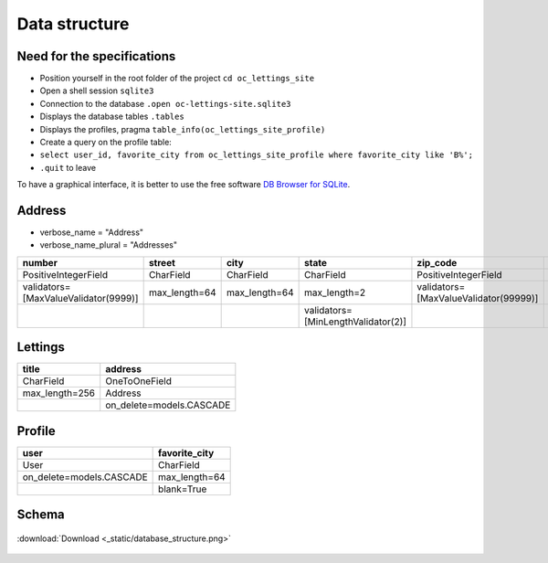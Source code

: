.. _data_structure:

**Data structure**
==================

***************************
Need for the specifications
***************************

* Position yourself in the root folder of the project ``cd oc_lettings_site``
* Open a shell session ``sqlite3``
* Connection to the database ``.open oc-lettings-site.sqlite3``
* Displays the database tables ``.tables``
* Displays the profiles, pragma ``table_info(oc_lettings_site_profile)``
* Create a query on the profile table:
* ``select user_id, favorite_city from oc_lettings_site_profile where favorite_city like 'B%';``
* ``.quit`` to leave

To have a graphical interface, it is better to use the free software `DB Browser for SQLite <https://sqlitebrowser.org/dl/>`_.

*******
Address
*******

* verbose_name = "Address"
* verbose_name_plural = "Addresses"

.. csv-table::
   :header: "number", "street", "city", "state", "zip_code", "country_iso_code"

   "PositiveIntegerField", "CharField", "CharField", "CharField", "PositiveIntegerField", "CharField"
   "validators=[MaxValueValidator(9999)]", "max_length=64", "max_length=64", "max_length=2", "validators=[MaxValueValidator(99999)]", "max_length=3"
   "", "", "", "validators=[MinLengthValidator(2)]", "", "validators=[MinLengthValidator(3)]"

********
Lettings
********

.. csv-table::
   :header: "title", "address"

   "CharField", "OneToOneField"
   "max_length=256", "Address"
   "", "on_delete=models.CASCADE"

********
Profile
********

.. csv-table::
   :header: "user", "favorite_city"

   "User", "CharField"
   "on_delete=models.CASCADE", "max_length=64"
   "", "blank=True"

******
Schema
******

.. _ma_figure:

.. figure:: _static/database_structure.png
   :height: 400
   :width: 700
   :scale: 80
   :align: center
   :alt: Database structure

   :download:`Download <_static/database_structure.png>`